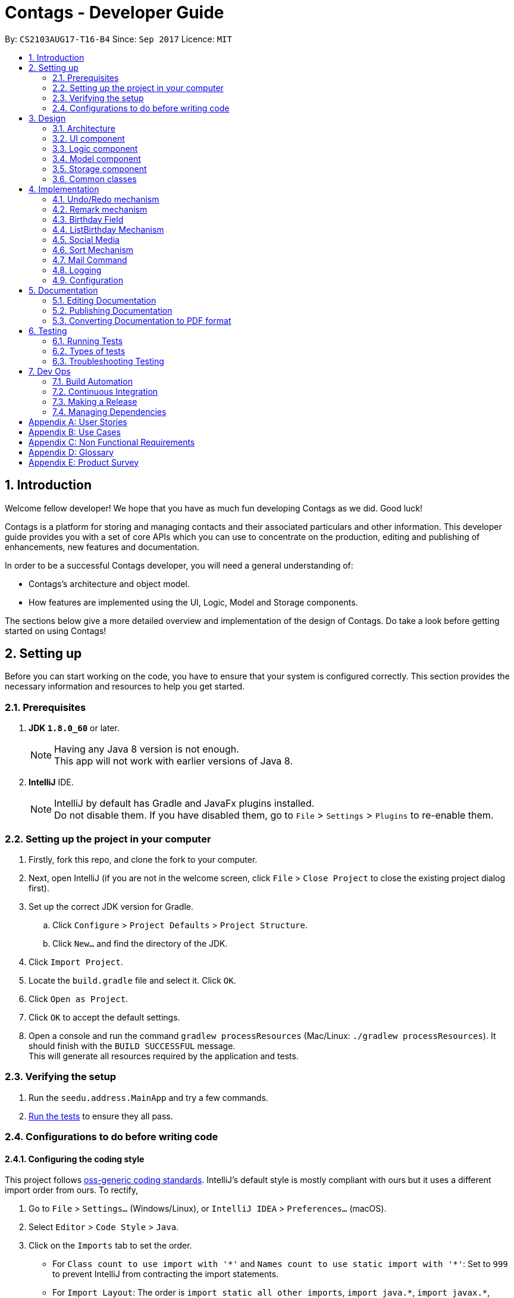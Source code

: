 = Contags - Developer Guide
:toc:
:toc-title:
:toc-placement: preamble
:sectnums:
:imagesDir: images
:stylesDir: stylesheets
ifdef::env-github[]
:tip-caption: :bulb:
:note-caption: :information_source:
endif::[]
ifdef::env-github,env-browser[:outfilesuffix: .adoc]
:repoURL: https://github.com/CS2103AUG2017-T16-B4/main

By: `CS2103AUG17-T16-B4`      Since: `Sep 2017`      Licence: `MIT`

== Introduction

Welcome fellow developer! We hope that you have as much fun developing Contags as we did. Good luck!

Contags is a platform for storing and managing contacts and their associated particulars and other information. This developer guide provides you with a set of core APIs which you can use to concentrate on the production, editing and publishing of enhancements, new features and documentation.

In order to be a successful Contags developer, you will need a general understanding of: +

• Contags's architecture and object model. +

• How features are implemented using the UI, Logic, Model and Storage components.

The sections below give a more detailed overview and implementation of the design of Contags. Do take a look before getting started on using Contags! +

== Setting up

Before you can start working on the code, you have to ensure that your system is configured correctly. This section provides the necessary information and resources to help you get started.

=== Prerequisites

. *JDK `1.8.0_60`* or later.
+
[NOTE]
Having any Java 8 version is not enough. +
This app will not work with earlier versions of Java 8.
+

. *IntelliJ* IDE.
+
[NOTE]
IntelliJ by default has Gradle and JavaFx plugins installed. +
Do not disable them. If you have disabled them, go to `File` > `Settings` > `Plugins` to re-enable them.


=== Setting up the project in your computer

. Firstly, fork this repo, and clone the fork to your computer.
. Next, open IntelliJ (if you are not in the welcome screen, click `File` > `Close Project` to close the existing project dialog first).
. Set up the correct JDK version for Gradle.
.. Click `Configure` > `Project Defaults` > `Project Structure`.
.. Click `New...` and find the directory of the JDK.
. Click `Import Project`.
. Locate the `build.gradle` file and select it. Click `OK`.
. Click `Open as Project`.
. Click `OK` to accept the default settings.
. Open a console and run the command `gradlew processResources` (Mac/Linux: `./gradlew processResources`). It should finish with the `BUILD SUCCESSFUL` message. +
This will generate all resources required by the application and tests.

=== Verifying the setup

. Run the `seedu.address.MainApp` and try a few commands.
. link:#testing[Run the tests] to ensure they all pass.

=== Configurations to do before writing code

==== Configuring the coding style

This project follows https://github.com/oss-generic/process/blob/master/docs/CodingStandards.md[oss-generic coding standards]. IntelliJ's default style is mostly compliant with ours but it uses a different import order from ours. To rectify,

. Go to `File` > `Settings...` (Windows/Linux), or `IntelliJ IDEA` > `Preferences...` (macOS).
. Select `Editor` > `Code Style` > `Java`.
. Click on the `Imports` tab to set the order.

* For `Class count to use import with '\*'` and `Names count to use static import with '*'`: Set to `999` to prevent IntelliJ from contracting the import statements.
* For `Import Layout`: The order is `import static all other imports`, `import java.\*`, `import javax.*`, `import org.\*`, `import com.*`, `import all other imports`. Add a `<blank line>` between each `import`.

Optionally, you can follow the <<UsingCheckstyle#, UsingCheckstyle.adoc>> document to configure Intellij to check style-compliance as you write code.

==== Updating documentation to match your fork

After forking the repo, links in the documentation will still point to the `CS2103AUG2017-T16-B4/main` repo. If you plan to develop this as a separate product (i.e. instead of contributing to `CS2103AUG2017-T16-B4/main`), you should replace the URL in the variable `repoURL` in `DeveloperGuide.adoc` and `UserGuide.adoc` with the URL of your fork.

==== Setting up CI

Set up Travis to perform Continuous Integration (CI) for your fork. See <<UsingTravis#, UsingTravis.adoc>> to learn how to set it up.

Optionally, you can set up AppVeyor as a second CI (see <<UsingAppVeyor#, UsingAppVeyor.adoc>>).

[NOTE]
Having both Travis and AppVeyor ensures your App works on both Unix-based platforms and Windows-based platforms (Travis is Unix-based and AppVeyor is Windows-based).

==== Getting started with coding

Once you've completed the steps above and are ready to start coding, get some sense of the overall design by reading the link:#architecture[Architecture] section.

== Design

=== Architecture

image::Architecture.png[width="600"]
_Figure 3.1.1 : Architecture Diagram_

The Architecture Diagram _(Figure 3.1.1)_ given above explains the high-level design of the App. Given below is a quick overview of each component.

[TIP]
You can find the `.pptx` files used to create diagrams in this document in the link:{repoURL}/docs/diagrams/[diagrams] folder. +
If you would like to update a diagram: +
1. Modify the diagram in the `.pptx` file as desired. +
2. Select the objects of the diagram. +
3. Choose `Save as picture`.

`Main` has only one class called link:{repoURL}/src/main/java/seedu/address/MainApp.java[`MainApp`]. It is responsible for:

* At app launch: Initializing the components in the correct sequence, and connecting them with each other.
* At shut down: Shutting down the components and invoking cleanup method where necessary.

link:#common-classes[*`Commons`*] represents a collection of classes used by multiple components. Two of these classes play important roles at the architecture level, namely:

* `EventsCenter` : Used by components to communicate with other components using events (class written using https://github.com/google/guava/wiki/EventBusExplained[Google's Event Bus library]) (i.e. a form of _Event Driven_ design).
* `LogsCenter` : Used by many classes to write log messages to the App's log file.

The rest of the App consists of four components.

* link:#ui-component[*`UI`*] : Acts as the interaction link (user interface) between the user and application.
* link:#logic-component[*`Logic`*] : Executes Commands.
* link:#model-component[*`Model`*] : Holds the data of the App in-memory.
* link:#storage-component[*`Storage`*] : Reads data from, and writes data to, the hard disk.

Each of the four components:

* Defines its _API_ in an `interface` with the same name as the Component.
* Exposes its functionality using a `{Component Name}Manager` class.

For example, the `Logic` component ( _Class Diagram (Figure 3.1.2)_ given below) defines it's API in the `Logic.java` interface and exposes its functionality using the `LogicManager.java` class.

image::LogicClassDiagram.png[width="800"]
_Figure 3.1.2 : Class Diagram of the Logic Component_

[discrete]
==== Events-Driven nature of the design

The _Sequence Diagram (Figure 3.1.3a)_ below shows how the components interact in a scenario where the user issues the command `delete 1`.

image::SDforDeletePerson.png[width="800"]
_Figure 3.1.3a : Component interactions for `delete 1` command (part 1)_

[NOTE]
Note how the `Model` simply raises a `AddressBookChangedEvent` when the data in Contags are changed, instead of asking the `Storage` to save the updates to the hard disk.

The _Sequence Diagram (Figure 3.1.3b)_ below shows how the `EventsCenter` reacts to that event, which eventually results in the updates being saved to the hard disk and the status bar of the UI being updated to reflect the 'Last Updated' time.

image::SDforDeletePersonEventHandling.png[width="800"]
_Figure 3.1.3b : Component interactions for `delete 1` command (part 2)_

[NOTE]
Note how the event is propagated through the `EventsCenter` to the `Storage` and `UI` without `Model` having to be coupled to either of them. This is an example of how this Event Driven approach helps us to reduce direct coupling between components.

You can look at the sections below for more details of each component.

=== UI component

image::UiClassDiagram.png[width="800"]
_Figure 3.2.1 : Structure of the UI Component_

*API* : link:{repoURL}/src/main/java/seedu/address/ui/Ui.java[`Ui.java`]

The UI consists of a `MainWindow` that is made up of parts e.g.`CommandBox`, `ResultDisplay`, `PersonListPanel`, `StatusBarFooter`, `BrowserPanel` etc.

All these, including the `MainWindow`, inherit from the abstract `UiPart` class.

The `UI` component uses JavaFx UI framework. The layout of these UI parts are defined in matching `.fxml` files that are in the `src/main/resources/view` folder. +

For example, the layout of the link:{repoURL}/src/main/java/seedu/address/ui/MainWindow.java[`MainWindow`] is specified in link:{repoURL}/src/main/resources/view/MainWindow.fxml[`MainWindow.fxml`].

The `UI` component can do the following:

* Execute user commands using the `Logic` component.
* Bind itself to some data in the `Model` so that the UI can auto-update when data in the `Model` changes.
* Respond to events raised from various parts of Contags and updates the UI accordingly.

=== Logic component

image::LogicClassDiagram.png[width="800"]
_Figure 3.3.1 : Structure of the Logic Component_

image::LogicCommandClassDiagram.png[width="800"]
_Figure 3.3.2 : Structure of Commands in the Logic Component_

This diagram shows finer details concerning `XYZCommand` and `Command` in _Figure 3.3.1_.

*API* :
link:{repoURL}/src/main/java/seedu/address/logic/Logic.java[`Logic.java`]

.  `Logic` uses the `AddressBookParser` class to parse the user command.
.  This results in a `Command` object which is executed by the `LogicManager`.
.  The command execution can affect the `Model` (e.g. adding a person) and/or raise events.
.  The result of the command execution is encapsulated in a `CommandResult` object which is passed back to the `UI`.

Given below is the Sequence Diagram for interactions within the `Logic` component for the `execute("delete 1")` API call.

image::DeletePersonSdForLogic.png[width="800"]
_Figure 3.3.3 : Interactions inside the Logic Component for the `delete 1` Command_

=== Model component

image::ModelClassDiagram.png[width="800"]
_Figure 3.4.1 : Structure of the Model Component_

*API* : link:{repoURL}/src/main/java/seedu/address/model/Model.java[`Model.java`]

The `Model`:

* Stores a `UserPref` object that represents the user's preferences.
* Stores the data of Contags.
* Exposes an unmodifiable `ObservableList<ReadOnlyPerson>` that can be 'observed' e.g. the UI can be bound to this list so that the UI automatically updates when the data in the list changes.
* Does not depend on any of the other three components.

=== Storage component

image::StorageClassDiagram.png[width="800"]
_Figure 3.5.1 : Structure of the Storage Component_

*API* : link:{repoURL}/src/main/java/seedu/address/storage/Storage.java[`Storage.java`]

The `Storage` component:

* Can save the `UserPref` object in json format and read it back.
* Can save the data of Contags in xml format and read it back.

=== Common classes

Classes used by multiple components are in the `seedu.address.commons` package.

== Implementation

This section describes some noteworthy details on how certain features are implemented.

// tag::undoredo[]
=== Undo/Redo mechanism

The undo/redo mechanism is facilitated by an `UndoRedoStack`, which resides inside `LogicManager`. It supports undoing and redoing of commands that modify the state of the address book (e.g. `add`, `edit`). Such commands will inherit from `UndoableCommand`.

`UndoRedoStack` only deals with `UndoableCommand`. Commands that cannot be undone will inherit from `Command` instead. The following diagram shows the inheritance diagram for commands:

image::LogicCommandClassDiagram.png[width="800"]
_Figure 4.1.1 : Logic Command Class Diagram_

As you can see from the _Class Diagram (Figure 4.1.1)_ above, `UndoableCommand` adds an extra layer between the abstract `Command` class and concrete commands that can be undone, such as the `DeleteCommand`. Note that extra tasks need to be done when executing a command in an _undoable_ way, such as saving the state of the address book before execution. `UndoableCommand` contains the high-level algorithm for those extra tasks while the child classes implements the details of how to execute the specific command. Note that this technique of putting the high-level algorithm in the parent class and lower-level steps of the algorithm in child classes is also known as the https://www.tutorialspoint.com/design_pattern/template_pattern.htm[template pattern].

Commands that are not undoable are implemented this way:
[source,java]
----
public class ListCommand extends Command {
    @Override
    public CommandResult execute() {
        // ... list logic ...
    }
}
----

With the extra layer, the commands that are undoable are implemented this way:
[source,java]
----
public abstract class UndoableCommand extends Command {
    @Override
    public CommandResult execute() {
        // ... undo logic ...

        executeUndoableCommand();
    }
}

public class DeleteCommand extends UndoableCommand {
    @Override
    public CommandResult executeUndoableCommand() {
        // ... delete logic ...
    }
}
----

Suppose that the user has just launched the application. The `UndoRedoStack` will be empty at the beginning.

The user executes a new `UndoableCommand`, `delete 5`, to delete the 5th person in the address book. The current state of the address book is saved before the `delete 5` command is executed. The `delete 5` command will then be pushed onto the `undoStack` (the current state is saved together with the command).

image::UndoRedoStartingStackDiagram.png[width="800"]
_Figure 4.1.2 : Diagram of UndoRedoStack after executing DeleteCommand_

As the user continues to use the program, more commands are added into the `undoStack`. For example, the user may execute `add n/David ...` to add a new person.

image::UndoRedoNewCommand1StackDiagram.png[width="800"]
_Figure 4.1.3 : Diagram of UndoRedoStack after executing AddCommand_

[NOTE]
If a command fails its execution, it will not be pushed to the `UndoRedoStack` at all.

The user now decides that adding the person was a mistake, and decides to undo that action using `undo`.

We will pop the most recent command out of the `undoStack` and push it back to the `redoStack`. We will restore the address book to the state before the `add` command executed.

image::UndoRedoExecuteUndoStackDiagram.png[width="800"]
_Figure 4.1.4 : Diagram of UndoRedoStack after undoing AddCommand_

[NOTE]
If the `undoStack` is empty, there are no other commands left to be undone and an `Exception` will be thrown when popping the `undoStack`.

The following sequence diagram shows how the undo operation works:

image::UndoRedoSequenceDiagram.png[width="800"]
_Figure 4.1.5 : Sequence Diagram of Undo Operation_

The redo does the exact opposite (pops from `redoStack`, push to `undoStack`, and restores the address book to the state after the command is executed).

[NOTE]
If the `redoStack` is empty, there are no other commands left to be redone and an `Exception` will be thrown when popping the `redoStack`.

The user now decides to execute a new command, `clear`. As before, `clear` will be pushed into the `undoStack`. This time the `redoStack` is no longer empty. It will be purged as it no longer make sense to redo the `add n/David` command (this is the behavior that most modern desktop applications follow).

image::UndoRedoNewCommand2StackDiagram.png[width="800"]
_Figure 4.1.6 : Diagram of UndoRedoStack after executing Clear Command_

Commands that cannot be undone are not added into the `undoStack`. For example, `list`, which inherits from `Command` rather than `UndoableCommand`, will not be added after execution:

image::UndoRedoNewCommand3StackDiagram.png[width="800"]
_Figure 4.1.7 : Diagram of UndoRedoStack after executing List Command_

The following activity diagram summarizes what happens inside the `UndoRedoStack` when a user executes a new command:

image::UndoRedoActivityDiagram.png[width="200"]
_Figure 4.1.8 : Activity Diagram of UndoRedoStack_
==== Design Considerations

**Aspect:** Implementation of `UndoableCommand` +
**Alternative 1 (current choice):** Add a new abstract method `executeUndoableCommand()` +
**Pros:** We will not lose any undone/redone functionality as it is now part of the default behaviour. Classes that deal with `Command` do not have to know that `executeUndoableCommand()` exist. +
**Cons:** Hard for new developers to understand the template pattern. +
**Alternative 2:** Just override `execute()` +
**Pros:** Does not involve the template pattern, easier for new developers to understand. +
**Cons:** Classes that inherit from `UndoableCommand` must remember to call `super.execute()`, or lose the ability to undo/redo.

---

**Aspect:** How undo & redo executes +
**Alternative 1 (current choice):** Saves the entire address book. +
**Pros:** Easy to implement. +
**Cons:** May have performance issues in terms of memory usage. +
**Alternative 2:** Individual command knows how to undo/redo by itself. +
**Pros:** Will use less memory (e.g. for `delete`, just save the person being deleted). +
**Cons:** We must ensure that the implementation of each individual command are correct.

---

**Aspect:** Type of commands that can be undone/redone +
**Alternative 1 (current choice):** Only include commands that modifies the address book (`add`, `clear`, `edit`). +
**Pros:** We only revert changes that are hard to change back (the view can easily be re-modified as no data are lost). +
**Cons:** User might think that undo also applies when the list is modified (undoing filtering for example), only to realize that it does not do that, after executing `undo`. +
**Alternative 2:** Include all commands. +
**Pros:** Might be more intuitive for the user. +
**Cons:** User have no way of skipping such commands if he or she just want to reset the state of the address book and not the view. +

---

**Aspect:** Data structure to support the undo/redo commands +
**Alternative 1 (current choice):** Use separate stack for undo and redo +
**Pros:** Easy to understand for new Computer Science student undergraduates to understand, who are likely to be the new incoming developers of our project. +
**Cons:** Logic is duplicated twice. For example, when a new command is executed, we must remember to update both `HistoryManager` and `UndoRedoStack`. +
**Alternative 2:** Use `HistoryManager` for undo/redo +
**Pros:** We do not need to maintain a separate stack, and just reuse what is already in the codebase. +
**Cons:** Requires dealing with commands that have already been undone: We must remember to skip these commands. Violates Single Responsibility Principle and Separation of Concerns as `HistoryManager` now needs to do two different things. +
// end::undoredo[]

// tag::remark[]
=== Remark mechanism

`Remark` functions as an additional Optional field for a `Person`. It exists separately from tags, and does not interfere with its function.

During initialising of a new `Person`, the `Remark` field is not able to be filled, and it generates an empty `Remark` instead. Both the `add` and `edit` commands are unable to modify the `Remark` field of any given `Person`.

The following sequence diagram shows the execution of the RemarkCommand.

image::RemarkCommandSequenceDiagram.png[width="800"]
_Figure 3.5.1 : Remark Command sequence diagram_

[NOTE]
The `index` field of the `RemarkCommand` uses the indexing of the filtered list that is currently being shown, not the list of all persons.

The implementation of `RemarkCommand` is similar to that of the `EditCommand`. As such, the `updatePerson()` method found in the `ModelManager` is utilised.

Since `Remark` is an optional field, the value of `remarkText` may be null. In this case, the `Remark` field of the person at `index` will be cleared.

To create a difference between the updating and clearing of the `Remark` field, the `CommandResult` of `RemarkCommand` will differ based on the new contents of the `Remark`. This will also provide some additional clarity to users when using the command.

==== Design Considerations

**Aspect:** How `RemarkCommand` executes +
**Alternative 1 (current choice):** Follow logic of `edit` command, to generate a new person with an updated `Remark` field and write over the existing `Person` +
**Pros:** Follows an existing style, making it easier to implement and troubleshoot. +
**Cons:** Seems unintuitive to create a new `Person` to edit a field that cannot be modified by the `edit` command. +
**Alternative 2:** Create a `setRemark()` method to modify the `Remark` field of the existing selected `Person` +
**Pros:** Would be very simple to implement. +
**Cons:** As the `RemarkCommand` requires the input of an `index`, we require to interface with the list of persons already existing in the Contags. These methods however, return lists of `ReadOnlyPerson`, which do not allow the inclusion of a `setReamrk()` method. This would require changes elsewhere in the project that would affect other aspects.

---

**Aspect:** Separation of `Remark` from `add` and `edit` commands +
**Alternative 1 (current choice):** Do not allow `add` and `edit` to add a `Remark` +
**Pros:** The desired outcome was to experience the development of an entirely new infrastructure for a new command, and to modify 2 existing commands would not have the same educational effect. +
**Cons:** Unintuitive to have a separate command simply for 1 field. +
**Alternative 2:** Allow `add` and `edit` to add a `Remark` +
**Pros:** Is more intuitive for the user, and is simpler to implement the logic of the command. +
**Cons:** Is not as challenging to implement and does not possess the same educational value.

---

**Aspect:** Source of `index` +
**Alternative 1 (current choice):** Use the current filtered list that is displayed +
**Pros:** It is intuitive to use the index that is currently being displayed in the ui. +
**Cons:** It does not allow any `Person` that is not currently in the filtered list to have their `Remark` edited. +
**Alternative 2:** Use the list of all persons +
**Pros** It allows all persons, even those not currently being shown, to have their `Remark` edited. +
**Cons** The user will find it difficult to know the `index` of the `Person` he would like to edit, particularly if it is not currently in the filtered list. It is not intuitive and difficult for the user to utilise.
// end::remark[]

// tag::birthdayfield[]
=== Birthday Field

The person class consists of five compulsory attributes, `Name` `Phone` `Email` `Address` `Birthday` and optional `Remark` and `Tag`. The implementation of the birthday attribute is similar to that of the other compulsory attributes. It is a compulsory field and cannot be left blank. The constructor takes in the birthday value in a String format and a new instance of the birthday field is initialised.

The birthday value is validated before being accepted as a parameter in the constructor for the person class. A valid birthday value has to be in the form `DD/MM/YYYY` or `DD/MM/YY`. Only digits and forward slashes are permitted. The birthday value is also checked to ensure that the date actually exists. The different number of days in the month February in leap years are accounted for and the different days in various months are also taken into account. This check minimises the chances of the user making a typo in entering the birthday and also ensures that the user does not accidentally input a wrong field in place of the birthday field (i.e. input an address in the birthday field).

==== Design Considerations

**Aspect:** Implementation of birthday field +
**Alternative 1 (current choice):** Add a new birthday field to all files containing the other fields (name, phone, address, email). +
**Pros:** We will not lose any other functionality as it is now just an additional part of the default behaviour. Existing classes and commands do not have to know that the birthday field exists, barring Add and Edit command. It is also easy for new developers to understand. +
**Cons:** Design is not modular and has high dependency. +
**Alternative 2:** Create a new class completely for optional fields such as birthday field +
**Pros:** Does not involve the existing template pattern, easier for new developers to understand. +
**Cons:** Methods of the birthday field that are inherited from the other fields must remember to call the super methods, or lose the ability to perform like the other fields.

---

**Aspect:** Whether it should be an optional field (can be left blank) +
**Alternative 1 (current choice):** Birthday field currently cannot be an empty field. +
**Pros:** Easy to implement and easy for new developers to understand the implementation and work on it. +
**Cons:** Not very user-friendly as not all users would want to add birthdays for all their contacts. +
**Alternative 2:** Make the birthday field optional. +
**Pros:** More user-friendly. +
**Cons: ** Implementation is slightly more tedious and new developers might need more time to understand the implementation.

// end::birthdayfield[]
// tag::listbirthday[]

=== ListBirthday Mechanism

The listbirthday command displays the list of contacts in Contags whose birthdays fall on the current date. The list is sorted in order of the list according to the `updateFilteredPersonsList`.

The lisbirthday command is facilitated by the `BirthdayChecker` class in the person class. Take note that the listbirthday command is not an undoable command and hence inherits from `Command` rather than `UndoableCommand` (see design considerations below).

The BirthdayChecker class checks if a contact's birthday falls on the current date by checking if the month and day of the contact's birthday and current date are equal. This is done so by converting the month and day first to a string, which is then converted to a date object and finally a calendar object.

The sequence diagram for the listbirthday command is shown below.

image::listBirthdayCommandSeqDiagram.png[width="800"]
_Figure 4.4a : listbirthday Command sequence diagram_

==== Design Considerations

**Aspect:** Whether the listbirthday should be an executable command that requires manual typing of the command each time. +
**Alternative 1 (current choice):** listbirthday is a command and users would have to type that every time they want to find out if a contact's birthday falls on that day. +
**Pros:** Easy to implement and easy for new developers to understand and work on it. +
**Cons:** Not as user friendly as users would have to manually key in the command every time. +
**Alternative 2:** List of contacts whose birthdays falls on the current day appear as a popup every time the app is started. +
**Pros:** More user friendly as users would not have to type the command every day. Users might forget to type the command everyday to check if any of their contact's birthday is on the current date. +
**Cons:** Implementation is more tedious. +
**Alternative 3:** List the contacts whose birthdays fall within a week from the current date. +
**Pros:** More user friendly as users might want to know whose birthday is nearing. +
**Cons:** More tedious to implement.

// tag::social[]

=== Social Media

The Social Media display consists of several parts. Firstly, there is the social media url field contained within the `Person` class. +
This field is an optional one that does not have to be included in the `add` command when adding new a new contact.

The second part is the `toggle` command, which modifies a class-level variable within the `BrowserPanel` class.
[source,java]
----
public class BrowserPanel extends UiPart<Region> {
    private static Boolean browserMode = true;
}
----

The mechanism of `SelectCommand` remains intact. However, there are changes in the handling of the `PersonPanelSelectionChangedEvent` raised by the `SelectCommand` within BrowserPanel based on the state of the boolean variable.

By default, the variable is true, and it will cause the `select` command to display the contact's address. +
When it is toggled, the `select` command will cause the `select` command to follow the url specified in the social media url field instead. The `toggle` command will itself refresh the `BrowserPanel` and cause it to display the opposite of what is currently being shown.

The following sequence diagram shows the execution of the ToggleCommand.

image::ToggleCommandSequenceDiagram.png[width="800"]
_Figure 4.4a : ToggleCommand sequence diagram_

The `ToggleCommand` is able to refresh the `BrowserPanel` through the use of a new `ToggleChangedEvent`. This is an event that is handled by the `BrowserPanel`, and relies on 2 private variables within `BrowserPanel`.

When `BrowserPanel` handles a `PersonPanelSelectionChangedEvent`, it stores both the `Address` and `Social Media` fields. The handler of `ToggleChangedEvent` is thus able to cause the browser to load the url linked to the other mode.

==== Design Considerations

**Aspect:** Implementation of social media display in BrowserPanel +
**Alternative 1 (current choice):** Create a new command to toggle the function of select, and display only either the address or social media page at one one +
**Pros:** The windows will be less cramped and we do not need to have double the resources used to open 2 BrowserPanels simultaneously +
**Cons:** We have to implement 2 separate sets of logic, and link it to a variable that determines the current behaviour +
**Alternative 2:** Open 2 BrowserPanels side by side when select is called, one displaying address and the other displaying the social media page +
**Pros:** It allows the user to utilise both functions simultaneously +
**Cons:** It consumes a large amount of resources and the resulting panels will both be small, reducing the functionality of the 2 panels.

---

**Aspect:** Method of selecting which display to be shown +
**Alternative 1 (current choice):** Toggled via independent command +
**Pros:** The option is saved, so when users want to view multiple contacts consecutively, they can minimise the number of commands they use or the amount of input keyed in. +
**Cons:** A separate command needs to be implemented and linked to both the BrowserPanel and Select Command +
**Alternative 2:** Enter choice in the select command +
**Pros:** When users want to alternate between functions, it will be easier and require fewer commands. +
**Cons:** Complicates the Select Command.
// end::social[]

//tag::sort[]
=== Sort Mechanism

`SortCommand` sorts the `person` in Contags based on their `Name`, `Phone`, `Email`, `Address` or `Tag`. The implementation of `SortCommand` inherits from `Command`. Sorting currently works in ascending order only. +

There is also the use of the `SortCommandParser` class, which implements the `Parser` interface, that parses out the keywords to be used with the `sort` command. The `SortCommandParser` checks for the correct keywords used and also allows the keywords to be case-insensitive.  +

[NOTE]
If you entered arguments that do not follow the required format, `ParseException` will be thrown. +

==== Design Considerations

**Aspect:** Attributes to sort +
**Alternative 1 (current choice):** List of contacts can be sorted by `Name`, `Phone`, `Email`, `Address` or `Tag`. +
**Pros:** Gives users the ability to change the sorting of the list by different attributes. +
**Cons:** Most of the attributes are unique and thus sorting by phone or email or address may not be very useful. +
**Alternative 2:** List of contacts can be sorted by `Name` only. +
**Pros:** Useful for most users who may want to view a sorted list of contacts. +
**Cons:** Not useful for users who may want to sort based on other attributes such as phone or address.

---

**Aspect:** How the sort command works +
**Alternative 1 (current choice):** List of contacts is sorted in alphabetical order in ascending order. +
**Pros:** Easier to implement than including descending order. +
**Cons:** Sort command has less functionality, some users may want a descending order for some use cases. +
**Alternative 2:** List of contacts is sorted in alphabetical order, and can be in either ascending or descending order as decided by user. +
**Pros:** Has more functionality, more user-friendly. +
**Cons:** Harder to implement and develop. +
// end::sort[]

// tag::mailcommand[]

=== Mail Command

The `mail` command mails a `person` in `Contags` based on their `Index` in the most updated list. The implementation of `MailCommand` inherits from `Command`. +

There is also the use of the `MailCommandParser`, which implements the `Parser` interface, that parses out the index to be used with the `mail` command. The `MailCommandParser` validates the input index.  +

[NOTE]
If the index entered by the user does not comply with the expected range, ParseException will be thrown before execution of the method. +

The `MailCommand` links the logic in Contags to the content (email address of the specified index) that in displayed on the Desktop Mail Application. +

The following sequence diagram illustrates the execution of the `mail` command.

image::mailCommandSeqDiagram.png[width="800"]
_Figure 4.7a : Mail Command sequence diagram_

==== Design Considerations

**Aspect:** Attributes to mail command +
**Alternative 1 (current choice):** Only takes in to (email address) field. +
**Pros:** Allows users to type in their title and message on the mail application itself. It would be more user friendly if the message is long or requires formatting such as new lines or separating the message into paragraphs. +
**Cons:** Does not take in title and message fields, user would still have to type the subject and message when the mail application opens. +
**Alternative 2:** Take in to, title and message fields. +
**Pros:** Useful for most users who want to send a short message quickly without having to type in the mail application when it opens. +
**Cons:** Not useful for users who want to send long messages with paragraphs.

---

**Aspect:** Whether mail command should automatically send the mail without opening up the mail application +
**Alternative 1 (current choice):** Mail command opens up the default desktop mail application. +
**Pros:** User can decide on the preferred mail server and there would not be security issues with the log in since it is done externally. +
**Cons:** Less user friendly as there is a need to open an extra application. +
**Alternative 2:** Implement GMail API. +
**Pros:** There is no need to open up the desktop mail application and users can easily send a mail using just the CLI. +
**Cons:** There might be security issues pertaining to the log in. Furthermore, not all users would want to use Gmail. This alternative would not account for users having different preferences on which email server they would like to use. Interface for GMail is not optimal in `JavaFX WebView`.

// end::mailcommand[]

=== Logging

We are using `java.util.logging` package for logging. The `LogsCenter` class is used to manage the logging levels and logging destinations.

* The logging level can be controlled using the `logLevel` setting in the configuration file (See link:#configuration[Configuration])
* The `Logger` for a class can be obtained using `LogsCenter.getLogger(Class)` which will log messages according to the specified logging level
* Currently log messages are output through: `Console` and to a `.log` file.

*Logging Levels*

* `SEVERE` : Critical problem detected which may possibly cause the termination of the application
* `WARNING` : Can continue, but with caution
* `INFO` : Information showing the noteworthy actions by the App
* `FINE` : Details that is not usually noteworthy but may be useful in debugging e.g. print the actual list instead of just its size

=== Configuration

Certain properties of the application can be controlled (e.g App name, logging level) through the configuration file (default: `config.json`).

== Documentation

We use asciidoc for writing documentation.

[NOTE]
We chose asciidoc over Markdown because asciidoc, although a bit more complex than Markdown, provides more flexibility in formatting.

=== Editing Documentation

See <<UsingGradle#rendering-asciidoc-files, UsingGradle.adoc>> to learn how to render `.adoc` files locally to preview the end result of your edits.
Alternatively, you can download the AsciiDoc plugin for IntelliJ, which allows you to preview the changes you have made to your `.adoc` files in real-time.

=== Publishing Documentation

See <<UsingTravis#deploying-github-pages, UsingTravis.adoc>> to learn how to deploy GitHub Pages using Travis.

=== Converting Documentation to PDF format

We use https://www.google.com/chrome/browser/desktop/[Google Chrome] for converting documentation to PDF format, as Chrome's PDF engine preserves hyperlinks used in webpages.

Here are the steps to convert the project documentation files to PDF format.

.  Follow the instructions in <<UsingGradle#rendering-asciidoc-files, UsingGradle.adoc>> to convert the AsciiDoc files in the `docs/` directory to HTML format.
.  Go to your generated HTML files in the `build/docs` folder, right click on them and select `Open with` -> `Google Chrome`.
.  Within Chrome, click on the `Print` option in Chrome's menu.
.  Set the destination to `Save as PDF`, then click `Save` to save a copy of the file in PDF format. For best results, use the settings indicated in the screenshot below.

image::chrome_save_as_pdf.png[width="300"]
_Figure 5.3.1 : Saving documentation as PDF files in Chrome_

== Testing

=== Running Tests

There are three ways to run tests.

[TIP]
The most reliable way to run tests is the 3rd one. The first two methods might fail some GUI tests due to platform/resolution-specific idiosyncrasies.

*Method 1: Using IntelliJ JUnit test runner*

* To run all tests, right-click on the `src/test/java` folder and choose `Run 'All Tests'`.
* To run a subset of tests, you can right-click on a test package, test class, or a test and choose `Run 'ABC'`.

*Method 2: Using Gradle*

* Open a console and run the command `gradlew clean allTests` (Mac/Linux: `./gradlew clean allTests`)

[NOTE]
See <<UsingGradle#, UsingGradle.adoc>> for more info on how to run tests using Gradle.

*Method 3: Using Gradle (headless)*

Thanks to the https://github.com/TestFX/TestFX[TestFX] library we use, our GUI tests can be run in the _headless_ mode. In the headless mode, GUI tests do not show up on the screen. That means the developer can do other things on the Computer while the tests are running.

To run tests in headless mode, open a console and run the command `gradlew clean headless allTests` (Mac/Linux: `./gradlew clean headless allTests`).

=== Types of tests

We have two types of tests:

.  *GUI Tests* - These are tests involving the GUI. They include,
.. _System Tests_ that test the entire App by simulating user actions on the GUI. These are in the `systemtests` package.
.. _Unit tests_ that test the individual components. These are in `seedu.address.ui` package.
.  *Non-GUI Tests* - These are tests not involving the GUI. They include,
..  _Unit tests_ targeting the lowest level methods/classes. +
e.g. `seedu.address.commons.StringUtilTest`
..  _Integration tests_ that are checking the integration of multiple code units (those code units are assumed to be working). +
e.g. `seedu.address.storage.StorageManagerTest`
..  Hybrids of unit and integration tests. These test are checking multiple code units as well as how the are connected together. +
e.g. `seedu.address.logic.LogicManagerTest`


=== Troubleshooting Testing
**Problem: `HelpWindowTest` fails with a `NullPointerException`.**

* Reason: One of its dependencies, `UserGuide.html` in `src/main/resources/docs` is missing.
* Solution: Execute Gradle task `processResources`.

== Dev Ops

=== Build Automation

See <<UsingGradle#, UsingGradle.adoc>> to learn how to use Gradle for build automation.

=== Continuous Integration

We use https://travis-ci.org/[Travis CI] to perform _Continuous Integration_ on our project. See <<UsingTravis#, UsingTravis.adoc>> for more details.

=== Making a Release

Here are the steps to create a new release.

.  Update the version number in link:{repoURL}/src/main/java/seedu/address/MainApp.java[`MainApp.java`].
.  Generate a JAR file <<UsingGradle#creating-the-jar-file, using Gradle>>.
.  Tag the repo with the version number. e.g. `v0.1`
.  https://help.github.com/articles/creating-releases/[Create a new release using GitHub] and upload the JAR file you created.

=== Managing Dependencies

A project often depends on third-party libraries. Contags depends on the http://wiki.fasterxml.com/JacksonHome[Jackson library] for XML parsing.

Managing these _dependencies_ can be automated using Gradle. For example, Gradle can download the dependencies automatically, which is better than the following alternatives:

* Include those libraries in the repo (this bloats the repo size). +
* Require developers to download those libraries manually (this creates extra work for developers).

[appendix]
== User Stories

The user stories here depict the various types of features and considerations that you, as a developer, may have for the users of Contags. These user stories serve as a guide towards the features that you should create for users. +

Priorities: +
            `* * \*` - High (must have), +
            `* \*` - Medium (nice to have), +
            `*` - Low (Not very important to have).

[width="59%",cols="22%,<23%,<25%,<30%",options="header",]
|=======================================================================
|Priority |As a ... |I want to ... |So that I can...
|`* * *` |new user |see usage instructions through a help window or command|refer to instructions on how to use Contags

|`* * *` |user |add a new person |to store information in Contags

|`* * *` |user |delete a person |remove entries that I no longer need

|`* * *` |user |find a person by name |get details of that person quickly

|`* * *` |user |find all my contacts that have the same tag |search for groups of people easily

|`* * *` |user |search all my contacts by any keyword, name, email address, or address |search for people by other means than names

|`* * *` |user |send an email to any contact in Contags |so that I can conveniently send an email

|`* * *` |user |send a SMS message to any contact in the Contags Application |so that I can conveniently send a SMS

|`* * *` |user |see all tags for a contact |to organise contacts easily

|`* * *` |user |edit all details for my contacts |to keep details of my contacts up to date without having to recreate the contact

|`* * *` |user |create a new contact with a name that already exists in Contags |have multiple contacts with the same name if I know people with the same name

|`* *` |user |delete all tags for a contact |

|`* *` |user |undo previous commands |revert mistakes made

|`* *` |user |sort the list of contacts in alphabetical order |organise the list

|`* *` |user |sort the list of contacts in the list based on phone number |organise the list

|`* *` |user |view a list of contacts whose birthdays fall on the current date |remember their birthdays and wish them

|`* *` |user |have tags of different colours |easily identify different tags

|`*` |user |find a person with an incomplete name |to find a person even if I cannot remember or spell the person's name correctly

|`*` |user |attribute multiple phone numbers to a contact |have a contact's mobile and home numbers in the same contact

|`*` |user |attribute multiple addresses to a contact |have a contact's work and home addresses in the same contact

|`*` |user |delete certain fields for my contacts |

|`*` |user |add tags to a contact while editing without removing them all |simplify the editing of tags

|`*` |user |know if any of my contact information clashes with another one |organise contacts easily

|`*` |user |add contacts with missing fields |include a contact even if I do not know some of the information fields

|`*` |user| change colors of the tags |customise the tags to my own color groupings

|`*` |user |see which contacts have recently been changed or updated |locate changes easily

|`*` |user |attribute multiple email addresses to a contact |

|`*` |user |add nicknames to a contact |to identify contacts easily

|`*` |user |view the last 10 commands I typed |track my usage of Contags

|`*` |user |hide link:#private-contact-detail[private contact details] by default |minimize chance of someone else seeing them by accident

|`*` |user |add a priority number to each contact |

|`*` |user |list contacts in priority order |have faster access to the contacts that are most important

|`*` |forgetful user |be reminded of meetings and important events |

|`*` |forgetful user |link appointments with specific contacts |
|=======================================================================

{More to be added}

[appendix]
== Use Cases
The use cases here are for you (and other developers) to understand the flow in which a user may follow in using a particular feature implemented in Contags. +

(For all use cases below, the *System* is the `Contags` and the *Actor* is the `user`, unless specified otherwise).

[discrete]
=== Use case: Delete person

*MSS*

1.  User requests to list persons.
2.  Contags displays a list of persons.
3.  User requests to delete a specific person in the list.
4.  Contags deletes the person.
5.  Use case ends.

*Extensions*

* 2a. The list is empty.
+
Use case ends.

* 3a. The given index is invalid.
+

[none]
** 3a1. Contags shows an error message.
+
Use case resumes at step 2.

[discrete]
=== Use case: Delete certain fields

*MSS*

1. User requests list of persons with particular name.
2. Contags displays a list of persons.
3. User requests to select specific contact.
4. Contags selects contact.
5. User requests to delete particular field(s).
6. Contags clears the listed field(s).
7. Use case ends.

*Extensions*

* 2a. The list is empty.
+
Use case ends.

* 3a. The given index is invalid.
+

[none]
** 3a1. Contags shows an error message.
+
Use case resumes at step 2.

[discrete]
=== Use case: Add person

*MSS*

1.  User requests to add person in the specified format.
2.  Contags adds person in the specified format to the list.
3.  Contags acknowledges that the person has been added to the list.
4.  Use case ends.

*Extensions*

* 2a. The list is empty.
+
Use case ends.

* 3a. The given index is invalid.
+
[none]
** 3a1. Contags displays an error message.
+
Use case resumes at step 2.

* 5a. The given field is blank.
+
[none]
** 5a1. Contags displays an error message.
+
Use case ends.

[discrete]
=== Use case: Creating contact with same name

*MSS*

1. User adds contact with the duplicated name.
2. Contags displays list of existing contacts of same name.
3. Contags asks if user wants to continue, update existing contact, or end use case.
4. User requests to continue.
5. Contags creates new contact.
6. Use case ends.

*Extensions*

* 2a. The list is empty.
+
Use case ends.

[discrete]
=== Use case: List Contact

*MSS*

1.  User requests to list persons
2.  Contags displays a list of persons
3.  Use case ends.

*Extensions*

[none]
* 2a. The list is empty.
+
Use case ends.

// tag::sortusecase[]
[discrete]
=== Use case: Sort list of contacts

*MSS*

1. User requests to sort list of contacts based on Name, Phone, Email, Address or Tag.
2. Contags sorts the list of contacts and displays the list based on user selection.
3. Use case ends.

*Extensions*

[none]
* 2a. The list is empty.
+
Use case ends.

// end::sortusecase[]

[discrete]
=== Use case: Edit Contact

*MSS*

1.  User requests to edit person (index) and specific particular
2.  Contags edits the contact particular and displays latest change
3.  Use case ends.

*Extensions*

[none]
* 1a. The given index is invalid.

+
Use case ends.


[discrete]
=== Use case: Clear

*MSS*

1. User requests to clear list.
2. Contags clears list.
3. Use case ends.

[discrete]
=== Use case: Exit

*MSS*

1. User requests to exit the program.
2. Contags closes the program.
3. Use case ends.

// tag::removeTag[]
[discrete]
=== Use case: Remove Tag from all Contacts

*MSS*

 1.  User requests to removeTag from all contacts, and includes tag label name.
 2.  Contags searches through all contacts that have been tagged with the same tag, removes the tags from all these contacts and displays latest change
 3.  Use case ends.

*Extensions*

[none]
* 1a. Tag cannot be found.
+
Contags informs user that the tag does not exist. Use case ends.

// end::removeTag[]
// tag::smsContact[]
[discrete]
=== Use case: Send an SMS Message to Contacts

*MSS*

 1.  User requests to send an sms message to the number of the contact given by the index, followed by the message that is to be sent.
 2.  Contags uses the Twilio API to create a message, and send to the contact
 3.  Use case ends.

*Extensions*

[none]
* 1a. Number not yet authorized on Twilio.
+
Contags informs user that the number is not yet authorized on Twilio. Use case ends.

* 1b. Index given is invalid.
+
Contags informs user that the index given is invalid. Use case ends.
// end::smsContact[]

[discrete]
=== Use case: History

*MSS*

1. User requests history of commands issued.
2. Contags shows list of commands in reverse chronological order.
3. Use case ends.

*Extensions*

* 1a. Person Index is invalid.
+
Contags informs user that Person Index is invalid. Use case ends.

* 1b. User requests to edit information in an invalid format.
+
Contags informs user that the format is invalid, providing the correct format. Use case ends.

// tag::findCommand[]

[discrete]
=== Use case: Find Contact

*MSS*

 1.  User requests to find person by entering full word inside contact name, or any other particular.
 2.  AddressBook finds contact with keyword included in particular, and displays latest change.
 3.  Use case ends.

*Extensions*

[none]
* 1a. Contact cannot be found.
+
Contags informs user that the contact cannot be found. Use case ends.

// end::findCommand[]
// tag::mailContact[]
[discrete]
=== Use case: Mail Contact

*MSS*

1. User requests to mail a contact by typing in mail command, followed by the mail, title and message.
2. Contags opens up desktop mail application and user clicks send.
3. Use case ends.

*Extensions*

[none]
* 1a. Index is invalid.
+
** 1a1. Contags informs user that index is not valid.

// end::mailContact[]
// tag::listBirthday[]
[discrete]
=== Use case: List contacts whose birthdays fall on current date

*MSS*

1. User requests to see the list of contacts whose birthdays fall on the current date.
2. Contags shows the list of filtered contacts.
+
Use case ends.

// end::listBirthday[]
[discrete]
=== Use case: Select Contact

*MSS*

1.  User requests to see entire list of contacts.
2.  Based on list, user selects contact by providing contact index.
3.  Contags selects contact with index given.
4.  Use case ends.

*Extensions*

[none]
* 1a. The list is empty.
+
Use case ends.

* 2a. User inputs invalid contact index.
+
Contags informs user that the input is not a valid contact index. Use case ends.

[discrete]
=== Use case: Remove Tag from all Contacts

*MSS*

1.  User requests to removeTag from all contacts, and includes tag label name.
2.  Contags searches through all contacts that have been tagged with the same tag, removes the tags from all these contacts and displays latest change.
+
Use case ends.

*Extensions*

[none]
* 1a. Tag cannot be found.
+
Contags informs user that the tag does not exist. Use case ends.

// tag:NFR[]

[appendix]
== Non Functional Requirements

.  Should work on any link:#mainstream-os[mainstream OS] as long as it has Java `1.8.0_60` or higher installed.
.  Should be able to hold up to 1000 persons without a noticeable sluggishness in performance for typical usage.
.  A user with above average typing speed for regular English text (i.e. not code, not system admin commands) should be able to accomplish most of the tasks faster using commands than using the mouse.
.  Data stored in Contags should not be corrupted in the event of an unexpected error leading to application crashing unexpectedly.
.  System should be usable by users who are new to entering commands via Command Line Interface (CLI).
.  Should work even after multiple entries of invalid commands.
.  Source code should be open source to allow other developers to improve the application.
.  Should be a free application for all.
.  App should be updated regularly for bug fixes or implementing new features.

// end::NFR[]

// tag::glossary[]
[appendix]
== Glossary

[[acsiidoc]]
acsiidoc

....
Asciidoc is a human-readable document format which uses plain-text mark-up conventions. It is a markup language, which is a system for annotating a document in a way that is syntactically distinguishable from text.
....

[[api]]
API

....
Application Programming Interface.
....

[[ci]]
CI

....
Continuous Integration, CI, is an extreme application of build automation in which integration, building and testing happens automatically after each code change.
....

[[clean-up]]
Clean up

....
Releases the references to objects.
....

[[event]]
Event

....
Event is a significant change in state.
....

[[event-driven-design]]
Event-driven design

....
Promotes the production, detection, consumption of and reaction to events.
....

[[gui]]
GUI

....
Graphical User Interface, GUI, allows users to interact with the software using graphical and visual icons instead of text.
....

[[high-level-design]]
High-level design

....
High-level design is the overall system design, including the database design and system architecture.
....

[[ide]]
IDE

....
Integrated Development Environment, IDE, is a software application that provides comprehensive facilities to computer programmers for software development.
....

[[index]]
Index

....
The specific numbering of contacts in the list. For example, index 1 refers to the first person in the list.
....

[[jar]]
JAR

....
Java ARchive, JAR, is a package file format typically used to aggregate many Java class files and associated metadata and resources (text, images, etc.) into one file for distribution.
....

[[jdk]]
JDK

....
Java Development Kit.
....

[[mainstream-os]]
Mainstream OS

....
Windows, Linux, Unix, OS-X
....

[[mss]]
MSS

....
Main Success Scenario, MSS, describes the most basic and straightforward implementation of a use case, disregarding the possibility of errors.
....

[[oop]]
OOP

....
Object-orientated programming, OOP, is a programming language that is modelled based on objects and date as opposed to actions and logic.
....

[[pr]]
PR

....
Pull Request, PR, is made to submit commits to Github.
....

[[private-contact-detail]]
Private contact detail

....
A contact detail that is not meant to be shared with others
....

[[ui]]
UI

....
User-interface, UI, focuses on maximising usability and optimal user experience.
....

[[separation-of-concerns]]
Separation of Concerns

....
Separating a computer program into distinct sections such that each section addresses a single and unique concern.
....

[[single-responsibility-principle]]
Single Responsibility Principle

....
Every module/class has responsibility (encapsulated in a single class) over a single part of functionality only.
....

[[tag]]
Tag

....
A tag is a label that users can assign to their contacts to easily remember whether a contact is a family, friend, colleague, etc.
....

[[xml]]
XML

....
XML is a metalanguage which allows users to define their own customized markup languages, especially in order to display documents on the Internet.
....

// end::glossary[]

[appendix]
== Product Survey

// tag::productSurvey[]

*Mac Contacts*

Author: Apple Inc.

Pros:

* Allows users to call, email and FaceTime contacts easily by clicking on the contact's respective field.
* Includes various useful features such as importing and exporting contacts and creating groups, adding notes and reminders, etc.

Cons:

* Has no command-line interface.
* Only available on Mac OS.

// end::productSurvey[]

---

*Microsoft People*

Author: Microsoft Corporation.

Pros:

* Allows users to send messages through email or Skype and also start a Skype call with the selected contact through the App. +
* Includes features such as syncing with email accounts, sharing contact details, including profile pictures. +

Cons:

* Only available on Windows.
* No command-line interface, requires use of mouse and keyboard.
* Does not support tags.
